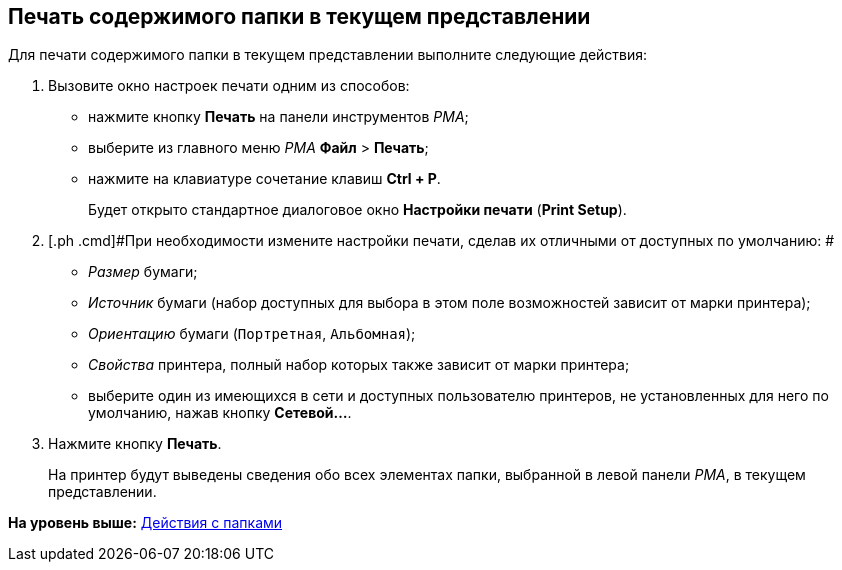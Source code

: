 [[ariaid-title1]]
== Печать содержимого папки в текущем представлении

Для печати содержимого папки в текущем представлении выполните следующие действия:

. [.ph .cmd]#Вызовите окно настроек печати одним из способов:#
* нажмите кнопку [.ph .uicontrol]*Печать* на панели инструментов [.dfn .term]_РМА_;
* выберите из главного меню [.dfn .term]_РМА_ [.ph .menucascade]#[.ph .uicontrol]*Файл* > [.ph .uicontrol]*Печать*#;
* нажмите на клавиатуре сочетание клавиш [.ph .uicontrol]*Ctrl + P*.
+
Будет открыто стандартное диалоговое окно [.ph .uicontrol]*Настройки печати* ([.ph .uicontrol]*Print Setup*).
. [.ph .cmd]#При необходимости измените настройки печати, сделав их отличными от доступных по умолчанию: #
* [.keyword .parmname]_Размер_ бумаги;
* [.keyword .parmname]_Источник_ бумаги (набор доступных для выбора в этом поле возможностей зависит от марки принтера);
* [.keyword .parmname]_Ориентацию_ бумаги ([.kbd .ph .userinput]`Портретная`, [.kbd .ph .userinput]`Альбомная`);
* [.keyword .parmname]_Свойства_ принтера, полный набор которых также зависит от марки принтера;
* выберите один из имеющихся в сети и доступных пользователю принтеров, не установленных для него по умолчанию, нажав кнопку [.ph .uicontrol]*Сетевой...*.
. [.ph .cmd]#Нажмите кнопку [.ph .uicontrol]*Печать*.#
+
На принтер будут выведены сведения обо всех элементах папки, выбранной в левой панели [.dfn .term]_РМА_, в текущем представлении.

*На уровень выше:* xref:../topics/Folders_Actions_with_Folders.adoc[Действия с папками]
